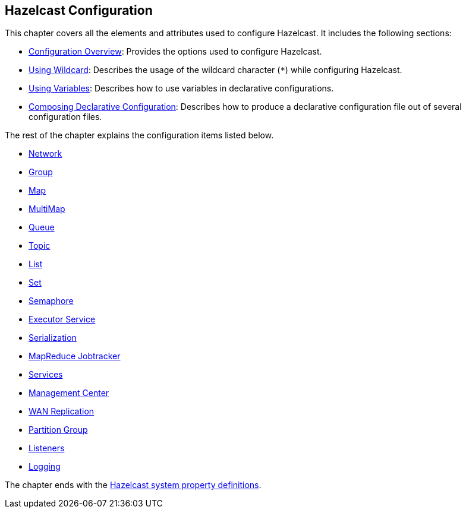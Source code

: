 [[hazelcast-configuration]]
== Hazelcast Configuration

This chapter covers all the elements and attributes used to configure Hazelcast. It includes the following sections:

- <<configuration-overview, Configuration Overview>>: Provides the options used to configure Hazelcast.
- <<using-wildcard, Using Wildcard>>: Describes the usage of the wildcard character (`*`) while configuring Hazelcast.
- <<using-variables, Using Variables>>: Describes how to use variables in declarative configurations.
- <<composing-declarative-configuration, Composing Declarative Configuration>>: Describes how to produce a declarative configuration file out of several configuration files.


The rest of the chapter explains the configuration items listed below.

- <<network-configuration, Network>> 
- <<group-configuration, Group>>
- <<map-configuration, Map>>
- <<multimap-configuration, MultiMap>>
- <<queue-configuration, Queue>>
- <<topic-configuration, Topic>>
- <<list-configuration, List>>
- <<set-configuration, Set>>
- <<semaphore-configuration, Semaphore>>
- <<executor-service-configuration, Executor Service>>
- <<serialization-configuration, Serialization>>
- <<map-reduce-jobtracker-configuration, MapReduce Jobtracker>>
- <<services-configuration, Services>>
- <<management-center-configuration, Management Center>>
- <<wan-replication-configuration, WAN Replication>>
- <<partition-group-configuration, Partition Group>>
- <<listener-configurations, Listeners>>
- <<logging-configuration, Logging>>


The chapter ends with the <<system-properties, Hazelcast system property definitions>>.




